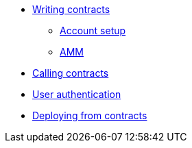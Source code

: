 // * Hello StarkNet
* xref:writing_contracts.adoc[Writing contracts]
** xref:account_setup.adoc[Account setup]
** xref:amm.adoc[AMM]
* xref:calling_contracts.adoc[Calling contracts]
* xref:user_auth.adoc[User authentication]
* xref:deploying_from_contracts.adoc[Deploying from contracts]
